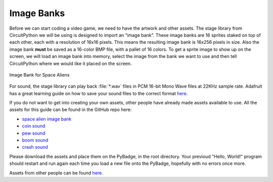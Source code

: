 
Image Banks
===========

Before we can start coding a video game, we need to have the artwork and other assets. The stage library from CircuitPython we will be using is designed to import an "image bank". These image banks are 16 sprites staked on top of each other, each with a resolution of 16x16 pixels. This means the resulting image bank is 16x256 pixels in size. Also the image bank **must** be saved as a 16-color BMP file, with a pallet of 16 colors. To get a sprite image to show up on the screen, we will load an image bank into memory, select the image from the bank we want to use and then tell CircuitPython where we would like it placed on the screen. 

.. figure:: ./https://raw.githubusercontent.com/MotherTeresaHS/ICS3U-2019-Group0/master/space_aliens.bmp
    :width: 480 px
    :align: center
    :alt: Image Bank for Space Aliens

    Image Bank for Space Aliens

For sound, the stage library can play back :file:`*.wav` files in PCM 16-bit Mono Wave files at 22KHz sample rate. Adafruit has a great learning guide on how to save your sound files to the correct format `here <https://learn.adafruit.com/adafruit-wave-shield-audio-shield-for-arduino/convert-files>`_.

If you do not want to get into creating your own assets, other people have already made assets available to use. All the assets for this guide can be found in the GitHub repo here:

- `space alien image bank <https://github.com/MotherTeresaHS/ICS3U-2019-Group0/blob/master/space_aliens.bmp>`_
- `coin sound <https://github.com/MotherTeresaHS/ICS3U-2019-Group0/blob/master/coin.wav>`_
- `pew sound <https://github.com/MotherTeresaHS/ICS3U-2019-Group0/blob/master/pew2.wav>`_
- `boom sound <https://github.com/MotherTeresaHS/ICS3U-2019-Group0/blob/master/boom.wav>`_
- `crash sound <https://github.com/MotherTeresaHS/ICS3U-2019-Group0/blob/master/crash.wav>`_

Please download the assets and place them on the PyBadge, in the root directory. Your previoud "Hello, World!" program should restart and run again each time you load a new file onto the PyBadge, hopefully with no errors once more.

Assets from other people can be found `here <https://github.com/MotherTeresaHS/ICS3U-2019-Group0/tree/master/docs/image_bank>`_.
